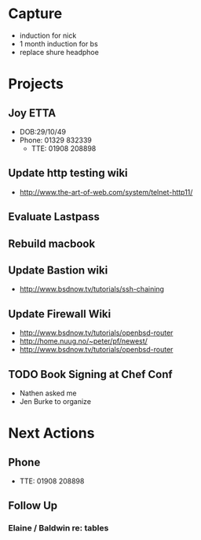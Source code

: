 * Capture
- induction for nick
- 1 month induction for bs
- replace shure headphoe
* Projects
** Joy ETTA
- DOB:29/10/49
- Phone: 01329 832339
 - TTE: 01908 208898
** Update http testing wiki
- http://www.the-art-of-web.com/system/telnet-http11/
** Evaluate Lastpass
** Rebuild macbook
** Update Bastion wiki
- http://www.bsdnow.tv/tutorials/ssh-chaining
** Update Firewall Wiki
- http://www.bsdnow.tv/tutorials/openbsd-router
- http://home.nuug.no/~peter/pf/newest/
- http://www.bsdnow.tv/tutorials/openbsd-router
** TODO Book Signing at Chef Conf
- Nathen asked me
- Jen Burke to organize
* Next Actions
** Phone
- TTE:  01908 208898
** Follow Up
*** Elaine / Baldwin re: tables
